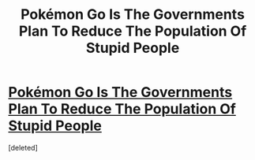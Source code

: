 #+TITLE: Pokémon Go Is The Governments Plan To Reduce The Population Of Stupid People

* [[https://i.reddituploads.com/8b8b822507b8415ab05ecac5568d55c2?fit=max&h=1536&w=1536&s=023916be4691f5ec338c4bd647857f73][Pokémon Go Is The Governments Plan To Reduce The Population Of Stupid People]]
:PROPERTIES:
:Score: 1
:DateUnix: 1469033075.0
:DateShort: 2016-Jul-20
:END:
[deleted]

